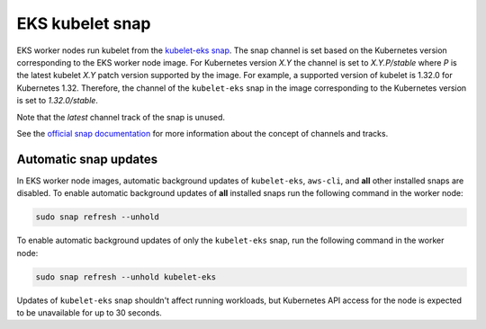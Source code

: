 EKS kubelet snap
================

EKS worker nodes run kubelet from the `kubelet-eks snap`_. The snap 
channel is set based on the Kubernetes version corresponding to the EKS worker node image. For
Kubernetes version `X.Y` the channel is set to `X.Y.P/stable` where `P` is the latest kubelet `X.Y`
patch version supported by the image. For example, a supported version of kubelet is 1.32.0
for Kubernetes 1.32. Therefore, the channel of the ``kubelet-eks`` snap
in the image corresponding to the Kubernetes version is set to `1.32.0/stable`.

Note that the `latest` channel track of the snap is unused.

See the `official snap documentation <https://snapcraft.io/docs/channels>`_ for more information
about the concept of channels and tracks.

Automatic snap updates
~~~~~~~~~~~~~~~~~~~~~~

In EKS worker node images, automatic background updates of ``kubelet-eks``, ``aws-cli``, and
**all** other installed snaps are disabled. To enable automatic background updates of **all**
installed snaps run the following command in the worker node:

.. code::

    sudo snap refresh --unhold

To enable automatic background updates of only the ``kubelet-eks`` snap, run the following command in
the worker node:

.. code::

    sudo snap refresh --unhold kubelet-eks

Updates of ``kubelet-eks`` snap shouldn't affect running workloads, but Kubernetes API access for the
node is expected to be unavailable for up to 30 seconds.

.. _`kubelet-eks snap`: https://snapcraft.io/kubelet-eks
